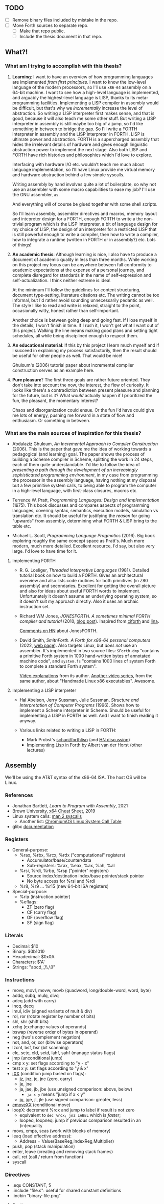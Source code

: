 ** TODO

- [ ] Remove binary files included by mistake in the repo.
- [ ] Move Forth sources to separate repo.
  - [ ] Make that repo public.
  - [ ] Include the thesis document in that repo.

** What?!

*** What am I trying to accomplish with this thesis?
1. *Learning*: I want to have an overview of how programming languages
   are implemented /from first principles/. I want to know the
   low-level language of the modern processors, so I'll use =x86-64=
   assembly on a 64-bit machine. I want to see how a high-level
   language is implemented, and arguably the highest-level language is
   LISP, thanks to its meta-programming facilities. Implementing a
   LISP compiler in assembly would be difficult, but that's why we
   /incrementally/ increase the level of abstraction. So writing a
   LISP interpreter first makes sense, and that is good, because it
   will also teach me some other stuff. But writing a LISP interpreter
   in assembly is still maybe too big of a jump, so I'd like something
   in between to bridge the gap. So I'll write a FORTH interpreter in
   assembly and the LISP interpreter in FORTH. LISP is ultimate power
   and abstraction. FORTH is a supercharged assembly that hides the
   irrelevant details of hardware and gives enough linguistic
   abstraction power to implement the next stage. Also both LISP and
   FORTH have rich histories and philosophies which I'd love to
   explore.

   Interfacing with hardware I/O etc. wouldn't teach me much about
   language implementation, so I'll have Linux provide me virtual
   memory and hardware abstraction behind a few simple syscalls.

   Writing assembly by hand involves quite a lot of boilerplate, so
   why not use an assembler with some macro capabilities to ease my
   job? I'll use the GNU assembler, =as=.

   And everything will of course be glued together with some shell
   scripts.

   So I'll learn assembly, assembler directives and macros, memory
   layout and intepreter design for a FORTH, enough FORTH to write a
   the non-trivial program which is the LISP interpreter, a bit of
   language design for my choice of LISP, the design of an interpreter
   for a restricted LISP that is still powerful enough to write a
   compiler, then how to write a compiler, how to integrate a runtime
   (written in FORTH or in assembly?) etc. Lots of things!

2. *An academic thesis*: Although learning is nice, I also have to
   produce a document of academic quality in less than three
   months. While working on this project my focus can be anywhere
   between full conformity to academic expectations at the expense of
   a personal journey, and complete disregard for standards in the
   name of self-expression and self-actualization. I think neither
   extreme is ideal.

   At the minimum I'll follow the guidelines for content structuring,
   document type-setting, literature citations etc. The writing cannot
   be too informal, but I'd rather avoid sounding unnecessarily
   pedantic as well. The style I like to read and write is relaxed,
   straight to the point, occasionally witty, honest rather than
   self-important.

   Another choice is between going deep and going fast. If I lose
   myself in the details, I won't finish in time. If I rush it, I
   won't get what I want out of this project. Walking the line means
   making good plans and setting tight schedules, all while being
   disciplined enough to respect them.

3. *An educational material*: If this by this project I learn much
   myself and if I succeed in explaining my process satisfactorily,
   then the result should be useful for other people as well. That
   would be nice!

   Ghuloum's (2006) tutorial paper about incremental compiler
   construction serves as an example here.

4. *Pure pleasure*? The first three goals are rather future
   oriented. They don't take into account the now, the interest, the
   flow of curiosity. It looks like there's a contradiction between
   present pleasure and planning for the future, but is it? What
   /would/ actually happen if I prioritized the fun, the pleasant, the
   momentary interest?

   Chaos and disorganization could ensue. Or the fun I'd have could
   give me lots of energy, pushing me forward in a state of flow and
   enthusiasm. Or something in between.

*** What are the main sources of inspiration for this thesis?
- Abdulaziz Ghuloum, /An Incremental Approach to Compiler
  Construction/ (2006). This is the paper that gave me the idea of
  working towards a pedagogical (and learning) goal. The paper shows
  the process of building a Scheme compiler in Scheme, splitting the
  work in 24 steps, each of them quite understandable. I'd like to
  follow the idea of /presenting a path through the development of an
  increasingly sophisticated programming environment/, in my case from
  programming the processor in the assembly language, having nothing
  at my disposal but a few primitive system calls, to being able to
  program the computer in a high-level language, with first-class
  closures, macros etc.

- Terrence W. Pratt, /Programming Languages: Design and
  Implementation/ (1975). This book discusses and compares aspects of
  programming languages, covering syntax, semantics, execution models,
  simulation vs translation etc. It should be useful for justifying
  the /reason/ for going "upwards" from assembly, determining what
  FORTH & LISP bring to the table etc.

- Michael L. Scott, /Programming Language Pragmatics/ (2016). Big book
  exploring roughly the same concept space as Pratt's. Much more
  modern, much more detailed. Excellent resource, I'd say, but also
  very large. I'd love to have time for it.

**** Implementing FORTH
- R. G. Loeliger, /Threaded Interpretive Languages/ (1981). Detailed
  tutorial book on how to build a FORTH. Gives an architectural
  overview and also lists code routines for both primitives (in Z80
  assembly) and secondaries. Excellent for getting the overall picture
  and also for ideas about useful FORTH words to
  implement. Unfortunately it doesn't assume an underlying operating
  system, so it doesn't suit my approach directly. Also it uses an
  archaic instruction set.

- Richard WM Jones, /JONESFORTH. A sometimes minimal FORTH compiler
  and tutorial/ (2010, [[https://rwmj.wordpress.com/2010/08/07/jonesforth-git-repository/][blog post]]). Inspired from [[https://github.com/albertvanderhorst/ciforth][ciforth]] and [[https://home.hccnet.nl/a.w.m.van.der.horst/lina.html][lina]].

  [[https://news.ycombinator.com/item?id=13506152][Comments on HN]] about JonesFORTH.

- David Smith, /SmithForth. A Forth for x86-64 personal computers/
  (2022, [[https://dacvs.neocities.org/SF/][web page]]). Also targets Linux, but /does not/ use an
  assembler. It's implemented in two source files: =SForth.dmp=
  "contains a primitive Forth system in 1000 hand-written bytes of
  annotated machine code", and =system.fs= "contains 1000 lines of
  system Forth to complete a standard Forth system".

  [[https://www.youtube.com/playlist?list=PLZCIHSjpQ12wX5m6q4dQNQcmmjq9oF3or][Video explanations]] from its author. [[https://www.youtube.com/watch?v=XH6jDiKxod8&list=PLZCIHSjpQ12woLj0sjsnqDH8yVuXwTy3p][Another video series]], from the
  same author, about "Handmade Linux x86 executables". Awesome.


**** Implementing a LISP interpreter
- Hal Abelson, Jerry Sussman, Julie Sussman, /Structure and
  Interpretation of Computer Programs/ (1996). Shows how to implement
  a Scheme interpreter in Scheme. Should be useful for implementing a
  LISP in FORTH as well. And I want to finish reading it anyway.

- Various links related to writing a LISP in FORTH:
  - Mark Probst's [[https://github.com/schani/forthlisp][schani/forthlisp]] (and [[https://news.ycombinator.com/item?id=26882117][HN discussion]])
  - [[https://home.hccnet.nl/a.w.m.van.der.horst/forthlectureH.html][Implementing Lisp in Forth]] by Albert van der Horst ([[https://home.hccnet.nl/a.w.m.van.der.horst/forthlectures.html][other]] lectures)


** Assembly

We'll be using the AT&T syntax of the x86-64 ISA. The host OS will be
Linux.

*** References
- Jonathan Bartlett, /Learn to Program with Assembly/, 2021
- Brown University, [[https://cs.brown.edu/courses/cs033/docs/guides/x64_cheatsheet.pdf][x64 Cheat Sheet]], 2019
- Linux system calls: [[https://man7.org/linux/man-pages/man2/syscalls.2.html][man 2 syscalls]]
  - Another list: [[https://www.chromium.org/chromium-os/developer-library/reference/linux-constants/syscalls/][ChromiumOS Linux System Call Table]]
- glibc [[https://www.gnu.org/software/libc/documentation.html][documentation]]

*** Registers
- General-purpose:
  - %rax, %rbx, %rcx, %rdx ("computational" registers)
    - Accumulator/base/counter/data
    - Sub-registers: %rax, %eax, %ax, %ah, %al
  - %rsi, %rdi, %rbp, %rsp ("pointer" registers)
    - Source index/destination index/base pointer/stack pointer
    - No byte access for %rsi and %rdi
  - %r8, %r9 ... %r15 (new 64-bit ISA registers)
- Special-purpose:
  - %rip (instruction pointer)
  - %eflags:
    - ZF (zero flag)
    - CF (carry flag)
    - OF (overflow flag)
    - SF (sign flag)
  
*** Literals
- Decimal: $10
- Binary: $0b1010
- Hexadecimal: $0x0A
- Characters: $'A'
- Strings: "abcd,\n,\t,\\,\0"

*** Instructions
- movq, movl, movw, movb (quadword, long/double-word, word, byte)
- addq, subq, mulq, divq
- adcq (add with carry)
- incq, decq
- imul, idiv (signed variants of mult & div)
- rol, ror (rotate register by number of bits)
- shl, shr (shift bits)
- xchg (exchange values of operands)
- bswap (reverse order of bytes in operand)
- neg (two's complement negation)
- not, and, or, xor (bitwise operators)
- lzcnt, bsf, bsr (bit scanning)
- clc, setc, cld, setd, lahf, sahf (manage status flags)
- jmp (unconditional jump)
- cmp x y: set flags according to "y - x"
- test x y: set flags according to "y & x"
- [[https://www.felixcloutier.com/x86/jcc][jXX]] (condition jump based on flags):
  - jz, jnz, jc, jnc (zero, carry)
  - je, jne
  - ja, jae, jb, jbe (use unsigned comparison: above, below)
    - ~ja x y~ means "jump if x < y"
  - jg, jge, jl, jle (use signed comparison: greater, less)
- [[https://www.felixcloutier.com/x86/cmovcc][cmoveXX]] (conditional move)
- loopX: decrement %rcx and jump to label if result is not zero
  - equivalent to ~dec %rcx; jnz LABEL~ which is /faster/;
  - loopeq, loopneq: jump if previous comparison resulted in an
    (in)equality
- movs, cmps, scas (work with blocks of memory)
- leaq (load effective address):
  - Address = Value(BaseReg,IndexReg,Multiplier)
- push, pop (stack manipulation)
- enter, leave (creating and removing stack frames)
- call, ret (call / return from function)
- syscall

*** Directives
- .equ CONSTANT, 5
- .include "file.s": useful for shared constant definitions
- .incbin "binary-file.png"

**** Sections
- .section (.text | .data | .rodata | .bss)
  - .text = .section .text
  - .data = .section . data
  - .rodata contains data that cannot be modified
  - .bss contains uninitialized data
  
**** Global / local values
- .globl symbol/CONSTANT
  - .global is a synonim
- .lcomm NAME: create local label NAME and place it in .bss
  - .comm: like .lcomm, but merge all locations with same name
- .external documents symbols that are meant to come from another
  module; all symbols are by default external in GNU Assembler.

**** Reserving space
- (.quad | .double | .word | .byte) 2, 3, 4 ...
  - .byte, .2byte, .4byte, .8byte
- .ascii "Some string.\0"
  - .string is identical to .ascii, but appends a '\0' at the end
  - .asciz is a synonim for .string
- .skip NUMBYTES [, INITVAL]
  - synonims: .space, .zero

**** Alignment directives
- .balign aligns the next address to the given multiple
  - second argument (by default 0) sets the spacing value
- .p2align: like .balign, but uses bits to specify alignment
- .align: not recommended

*** System calls
Syscall number goes to %rax.

**** Argument registers
- %rdi
- %rsi
- %rdx
- %r10
- %r8
- %r9
  
**** List of syscalls
- 0x01 /   1: write (fd buf count -- count-written)
- 0x09 /   9: mmap (memory mapping / allocation)
- 0x0b /  11: munmap (return memory allocated with mmap)
- 0x0c /  12: brk (allocate memory by moving the program break)
- 0x3c /  60: exit (exit-code --)
- 0xc9 / 201: unix time (time-ptr -- same-time-ptr)

*** System V ABI calling convention
**** Preserved registers
- %rbp
- %rbx
- %r12, %r13, %r14, %r15

**** Parameter registers
- %rdi
- %rsi
- %rdx
- %rcx
- %r8
- %r9

**** Return values
Put return value into %rax.

**** Stack registers
- %rbp: points to beginning of current stack frame;
  - local values are referenced as offsets to %rbp.
- %rsp: points to top of the stack;
  - moved by pushes, pops and function calls.

**** Setting up a stack frame
1. Save %rbp (push it on the stack);
   - now %rsp points to value of %rbp;
2. Set %rbp to %rsp;
   - now %rbp points to its own value on the stack;
3. Subtract from %rsp enough memory for local variables;
   - each variable will be referenced as offset from %rbp.
#+begin_src asm
	  ## Start of function
	  pushq	%rbp	
	  movq %rsp, %rbp
	  subq $NUMBYTES, %rsp
	  ## OR JUST:
	  enter %NUMBYTES, $0

	  ## End of function
	  movq %rpb, %rsp
	  popq %rbp
	  ## OR JUST:
	  leave
#+end_src

*** C library
Useful functions:
- main: called by _start, which is setup by libc
- fopen, fclose, fprintf, fscanf
  - need to set %rax to 0 if no floating-point args are given
- standard streams FILE pointers: stdin, stdout, stderr
- malloc, free
- dlopen, dlym: open shared library and get symbol references

*** Virtual memory
**** Process memory layout
From higher to lower addresses:
- UNMAPPED MEMORY and kernel shared memory (inaccessible)
- the stack
- UNMAPPED MEMORY
- dynamically loaded libraries
- UNMAPPED MEMORY
- the heap
- UNMAPPED MEMORY
- .bss (uninitialized data)
- .data (global program data)
- .rodata (read-only data)
- .text (the program itself)
- reserved kernel memory (inaccessible)

*** Debugging with GDB
- file FILENAME: load binary program into debugger
- run [r]
- break *_start [b]: set breakpoint at address _start
- disassemble [disas]
- info:
  - info registers [i r]
  - info break [i b]
  - info frame [i frame]
  - info proc all/mappings/... [i proc ...]
- backtrace [bt]
- printing:
  - print $rax
  - print/d, print/x, print/t, print/c, print/f
- stepi [si]
- jump *0x403EC2

*** Linux tools
- strip: remove debugging information from executable
- ldd: print shared object dependencies (dynamic libraries)
- objdump: inspect object files
  - option -x (--all-headers) displays all header info
  - option -R (--dynamic-reloc) prints the dynamic relocation entries
- gcc
  - option -static: link objects statically
  - option -shared: create a shared library (.so object)
  - option -lLIB: search for library LIB
  - option -no-pie: seems required to get around some PIE errors
- ld: the Linux loader
  - env var LD_LIBRARY_PATH: additional directories to search
    libraries in
  - env var LD_PRELOAD: load symbols from this library /before/
    searching in shared libraries requested by the executable
- ldconfig: configures dynamic linker run-time bindings


** Forth in Assembly

*** Implementation steps
- We're looking for "that set of code and routines necessary to
  achieve a self-generating language" (til81)
- Segment the (virtual) memory for:
  - Stacks
  - Input buffer (?)
  - System variables
  - The language itself (code)
- Assess the required system calls / libraries.
- Allocate the registers and design the inner interpreter.
- Consider a machine code subroutine calling convention: "all
  subroutines must preserve all registers except those used to return
  parameters and must always preserve the instruction register".
- Distinguish syntactically between machine code subroutines (callable from other
  machine code such as primitives) and keyword routines (that exist at
  the Forth language level). We'll prepend machine code subroutines
  with the character '_'.

*** Register allocation
- PSP: RBP
- RSP: RBX
- IP:  R15
- W:   R12, R13, R14 (working registers)

*** I/O routines
- _lf: print a newline character (LF).
- _key: read a character from STDIN and return it in RAX.
- _echo: print a character (ASCII code in RAX) to STDOUT.
- _token: read a token (no longer than TOKEN_MAX_LENGTH) from STDIN,
  storing it in a buffer.

  
** Forth the Language

*** References
- Stack Overflow:
  - [[https://stackoverflow.com/questions/9882326/memory-management-in-forth][Memory management in Forth]]
- SF: Leo Brodie, /Starting Forth/, 1981
- TF: Leo Brodie, /Thinking Forth/, 2004
- TIL: R. G. Loeliger, /Threaded Interpretive Languages/, 1981
- FCILP: R. Berindeanu, A. Matekovits, 1991
- FS: the [[https://forth-standard.org/standard/words][Forth Standard]].
- [[http://git.annexia.org/?p=jonesforth.git;a=blob;f=jonesforth.S][JonesForth]]: a Forth written in assembly.
  - Related and interesting [[https://news.ycombinator.com/item?id=31368212][HN post]] linking to many resources.
- [[https://muforth.dev/readme/][muforth]]: a Forth compiler written in C; lots of explanations.
- [[https://github.com/zevv/zForth][zForth]]: Forth written in C; interesting.
- [[https://factorcode.org][Factor]], a Forth-inspired concatenative language.

*** Wisdom
**** /Starting Forth/ (Brodie 1981)
- Code reuse = DRY = "factoring definitions" (p. 202)
  #+begin_quote
  It is not enough to break a problem into small pieces. The object is
  to isolate words /that can be reused/.
  #+end_quote
- Words should destroy their own parameters. (p. 203)
- Convention: use tick-prefixed words for /vectored execution/
  pointers (p. 218).
- In forth variables and constants are "alive". "Executing" a variable
  runs code that pushes its address on the stack. "Executing" a
  constant runs code that pushes its value on the stack (p. 222).

**** /Threaded Interpretive Languages/ (Loeliger 1981)
- Assembly -- TIL -- higher-order languages (p. 6):
  #+begin_quote
  TIL coding ease is somewhere between that of a higher-order language
  and an assembly language - more difficult than the former and easier
  than the latter.
  #+end_quote
- (No) type resolution (p. 8):
  #+begin_quote
  All operators will presume operands of a given type. [...] This
  places the burden of data type resolution squarely on the
  programmer. What could be simpler?
  #+end_quote

**** /Forth: Concept Informatic și Limbaj de Programare/
- Forth este un /compreter/ (compiler-interpreter) (p. 12)
- "[...] premisa implementării cu un efort de aprox. 3 luni/om a
  sursei FORTH pe orice suport hardware dorit" (p. 13)
- "FORTH compilează «slab», transformând doar numele comenzilor în
  adrese, ceea ce permite refacerea formatului sursă original fără
  nicio dificultate” (p. 13)

*** Important words
- Define new word: : /NEW/ ... ;

- Stack:
  - Manipulation: DUP ?DUP SWAP OVER ROT DROP
  - Printing: . .S U.R U. D. UD.

- Arithmetic:
  - Unary: ABS NEGATE 1+ 1- 2+ 2- 2* 2/
  - Binary: + - * / */ MOD /MOD */MOD
- Logic: OR AND NOT
- Comparison: = < <= > >= 0= 0< 0> MIN MAX

- Conditions: IF [... ELSE] ... THEN

- Looping:
  - Definite loops: DO ... LOOP, +LOOP
    - Break with LEAVE
  - Indefinite loops:
    BEGIN ... f UNTIL (infinite loop: BEGIN ... 0 UNTIL)
    BEGIN ... f WHILE ... REPEAT

- Return stack: >R R> I I' J

- Variables: VARIABLE name
- Constants: n CONSTANT name

- Memory:
  - Access: @ ? ! +!
  - Allocation: ALLOT , C,
  - New name, no 'allot': CREATE
  - Multi-byte operations: FILL ERASE DUMP
  - Byte-level access: C! C@
  - Dictionary search: ' [']
  - Execution: EXECUTE EXIT QUIT
  - Moving: MOVE CMOVE

- Dictionary:
  - Searching: ' [']
  - "Defining words": VARIABLE CONSTANT CREATE :

- Pad: PAD

- Parameter stack: 'S .S

I/O:
- Input buffer: >IN
- Characters: EMIT KEY
- Strings: TYPE EXPECT WORD
- Conversion: NUMBER

Extending the compiler:
- Run-time behavior: DOES>
- Immediate words: IMMEDIATE
- Turn compilation on/off: [ ]
- Compile immediate word as if not immediate: [COMPILE]

- String literals: ." (then finish string at first '"')
- Comments: '(' (then finish comment at first ')')
- Aborting: ABORT ABORT"

- Other:
  - PAGE QUIT
  - BASE
  - 2VARIABLE 2CONSTANT 2! 2@

*** Examples
**** The "guessing" game
#+begin_src forth
  : GUESS
    OVER 2DUP
    = IF ." CORRECT!" DROP DROP DROP
      ELSE < IF ." TOO LOW"
	     ELSE ." TOO HIGH"
	     THEN THEN ;
#+end_src

The same in Scheme:
#+begin_src scheme
  (define (make-game)
    (let ((number (random 100)))
      (lambda (guess)
	(cond ((= guess number) "CORRECT!")
	      ((< guess number) "TOO LOW")
	      (else "TOO HIGH")))))
  (define guess (make-game))
#+end_src

The same in CL:
#+begin_src lisp
  (let ((number (random 100)))
    (defun guess (guess)
      (cond ((= guess number) "CORRECT!")
	    ((< guess number) "TOO LOW")
	    (t "TOO HIGH"))))
#+end_src

**** Calculate ax^2 + bx + c
We calculate x(ax + b) + c
#+begin_src forth
  : QUADR   ( a b c x -- y )
    >R SWAP ROT  ( c b a | x )
    I * +        ( c ax+b | x )
    R> * + ;
#+end_src

**** Calculate compound interest
#+begin_src forth
  : COMPOUND   ( start rate -- )
    100 +  SWAP
    21 1 DO
      OVER 100 */  CR
      ." YEAR " I 2 U.R 3 SPACES
      ." BALANCE " DUP .
    LOOP ;
#+end_src

**** Tic-Tac-Toe
#+begin_src forth
  CREATE BOARD 10 ALLOT

  : CELL  ( n -- adr ) BOARD + ;
  : .CELL ( n -- )     SPACE  CELL C@ EMIT  SPACE ;
  : !CELL ( c n -- )   CELL C! ;
  : |     ( -- )       124 EMIT ;
  : DISPLAY   ( -- )
    CR  1 .CELL | 2 .CELL | 3 .CELL  CR
	4 .CELL | 5 .CELL | 6 .CELL  CR
	7 .CELL | 8 .CELL | 9 .CELL  ;

  : RESET!   ( -- )
    BOARD 10 32 FILL  ( fill with spaces )
    DISPLAY ;
  : X!   ( n -- )
    88 SWAP !CELL  ( write 'X' )
    DISPLAY ;
  : O!   ( n -- )
    79 SWAP !CELL  ( write 'O' )
    DISPLAY ;
#+end_src

**** Switching to interpreter state
#+begin_src forth
  : EMIT-Q   [ CHAR Q ]  LITERAL  EMIT ;
  : EMIT-Q   [CHAR] Q  EMIT ;	\ equivalent
#+end_src


** Scheme

*** References
- The [[https://standards.scheme.org/unofficial/errata-corrected-r7rs.pdf][R7RS]] standard.
- [[http://canonical.org/~kragen/sw/urscheme/][UrScheme]]: lots of interesting ideas and further references.


